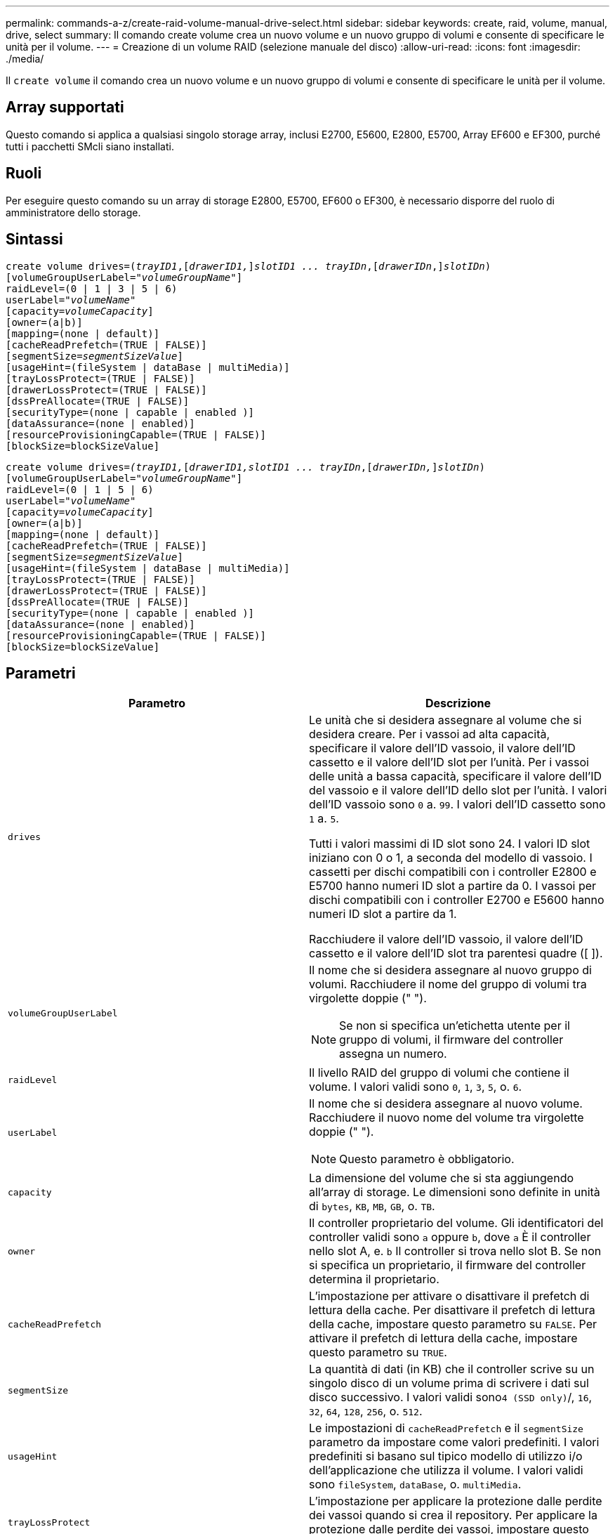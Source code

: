---
permalink: commands-a-z/create-raid-volume-manual-drive-select.html 
sidebar: sidebar 
keywords: create, raid, volume, manual, drive, select 
summary: Il comando create volume crea un nuovo volume e un nuovo gruppo di volumi e consente di specificare le unità per il volume. 
---
= Creazione di un volume RAID (selezione manuale del disco)
:allow-uri-read: 
:icons: font
:imagesdir: ./media/


[role="lead"]
Il `create volume` il comando crea un nuovo volume e un nuovo gruppo di volumi e consente di specificare le unità per il volume.



== Array supportati

Questo comando si applica a qualsiasi singolo storage array, inclusi E2700, E5600, E2800, E5700, Array EF600 e EF300, purché tutti i pacchetti SMcli siano installati.



== Ruoli

Per eseguire questo comando su un array di storage E2800, E5700, EF600 o EF300, è necessario disporre del ruolo di amministratore dello storage.



== Sintassi

[listing, subs="+macros"]
----
create volume drives=pass:quotes[(_trayID1_],pass:quotes[[_drawerID1,_]]pass:quotes[_slotID1 ... trayIDn_],pass:quotes[[_drawerIDn_,]]pass:quotes[_slotIDn_)]
[volumeGroupUserLabel=pass:quotes[_"volumeGroupName"_]]
raidLevel=(0 | 1 | 3 | 5 | 6)
userLabel=pass:quotes[_"volumeName"_]
[capacity=pass:quotes[_volumeCapacity_]]
[owner=(a|b)]
[mapping=(none | default)]
[cacheReadPrefetch=(TRUE | FALSE)]
[segmentSize=pass:quotes[_segmentSizeValue_]]
[usageHint=(fileSystem | dataBase | multiMedia)]
[trayLossProtect=(TRUE | FALSE)]
[drawerLossProtect=(TRUE | FALSE)]
[dssPreAllocate=(TRUE | FALSE)]
[securityType=(none | capable | enabled )]
[dataAssurance=(none | enabled)]
[resourceProvisioningCapable=(TRUE | FALSE)]
[blockSize=blockSizeValue]

----
[listing, subs="+macros"]
----
create volume drives=pass:quotes[_(trayID1,_]pass:quotes[[_drawerID1,_]pass:quotes[_slotID1 ... trayIDn_],pass:quotes[[_drawerIDn,_]]pass:quotes[_slotIDn_)]
[volumeGroupUserLabel=pass:quotes[_"volumeGroupName"_]]
raidLevel=(0 | 1 | 5 | 6)
userLabel=pass:quotes[_"volumeName"_]
[capacity=pass:quotes[_volumeCapacity_]]
[owner=(a|b)]
[mapping=(none | default)]
[cacheReadPrefetch=(TRUE | FALSE)]
[segmentSize=pass:quotes[_segmentSizeValue_]]
[usageHint=(fileSystem | dataBase | multiMedia)]
[trayLossProtect=(TRUE | FALSE)]
[drawerLossProtect=(TRUE | FALSE)]
[dssPreAllocate=(TRUE | FALSE)]
[securityType=(none | capable | enabled )]
[dataAssurance=(none | enabled)]
[resourceProvisioningCapable=(TRUE | FALSE)]
[blockSize=blockSizeValue]
----


== Parametri

|===
| Parametro | Descrizione 


 a| 
`drives`
 a| 
Le unità che si desidera assegnare al volume che si desidera creare. Per i vassoi ad alta capacità, specificare il valore dell'ID vassoio, il valore dell'ID cassetto e il valore dell'ID slot per l'unità. Per i vassoi delle unità a bassa capacità, specificare il valore dell'ID del vassoio e il valore dell'ID dello slot per l'unità. I valori dell'ID vassoio sono `0` a. `99`. I valori dell'ID cassetto sono `1` a. `5`.

Tutti i valori massimi di ID slot sono 24. I valori ID slot iniziano con 0 o 1, a seconda del modello di vassoio. I cassetti per dischi compatibili con i controller E2800 e E5700 hanno numeri ID slot a partire da 0. I vassoi per dischi compatibili con i controller E2700 e E5600 hanno numeri ID slot a partire da 1.

Racchiudere il valore dell'ID vassoio, il valore dell'ID cassetto e il valore dell'ID slot tra parentesi quadre ([ ]).



 a| 
`volumeGroupUserLabel`
 a| 
Il nome che si desidera assegnare al nuovo gruppo di volumi. Racchiudere il nome del gruppo di volumi tra virgolette doppie (" ").

[NOTE]
====
Se non si specifica un'etichetta utente per il gruppo di volumi, il firmware del controller assegna un numero.

====


 a| 
`raidLevel`
 a| 
Il livello RAID del gruppo di volumi che contiene il volume. I valori validi sono `0`, `1`, `3`, `5`, o. `6`.



 a| 
`userLabel`
 a| 
Il nome che si desidera assegnare al nuovo volume. Racchiudere il nuovo nome del volume tra virgolette doppie (" ").

[NOTE]
====
Questo parametro è obbligatorio.

====


 a| 
`capacity`
 a| 
La dimensione del volume che si sta aggiungendo all'array di storage. Le dimensioni sono definite in unità di `bytes`, `KB`, `MB`, `GB`, o. `TB`.



 a| 
`owner`
 a| 
Il controller proprietario del volume. Gli identificatori del controller validi sono `a` oppure `b`, dove `a` È il controller nello slot A, e. `b` Il controller si trova nello slot B. Se non si specifica un proprietario, il firmware del controller determina il proprietario.



 a| 
`cacheReadPrefetch`
 a| 
L'impostazione per attivare o disattivare il prefetch di lettura della cache. Per disattivare il prefetch di lettura della cache, impostare questo parametro su `FALSE`. Per attivare il prefetch di lettura della cache, impostare questo parametro su `TRUE`.



 a| 
`segmentSize`
 a| 
La quantità di dati (in KB) che il controller scrive su un singolo disco di un volume prima di scrivere i dati sul disco successivo. I valori validi sono``4 (SSD only)``/, `16`, `32`, `64`, `128`, `256`, o. `512`.



 a| 
`usageHint`
 a| 
Le impostazioni di `cacheReadPrefetch` e il `segmentSize` parametro da impostare come valori predefiniti. I valori predefiniti si basano sul tipico modello di utilizzo i/o dell'applicazione che utilizza il volume. I valori validi sono `fileSystem`, `dataBase`, o. `multiMedia`.



 a| 
`trayLossProtect`
 a| 
L'impostazione per applicare la protezione dalle perdite dei vassoi quando si crea il repository. Per applicare la protezione dalle perdite dei vassoi, impostare questo parametro su `TRUE`. Il valore predefinito è `FALSE`.



 a| 
`drawerLossProtect`
 a| 
L'impostazione per applicare la protezione dalle perdite dei cassetti quando si crea il volume di repository mirrorato. Per applicare la protezione dalle perdite dei cassetti, impostare questo parametro su `TRUE`. Il valore predefinito è `FALSE`.



 a| 
`dssPreAllocate`
 a| 
L'impostazione per assicurarsi che la capacità di riserva venga allocata per le dimensioni future del segmento aumenta. Il valore predefinito è `TRUE`.



 a| 
`securityType`
 a| 
L'impostazione per specificare il livello di protezione durante la creazione dei gruppi di volumi e di tutti i volumi associati. Queste impostazioni sono valide:

* `none` -- il gruppo di volumi e i volumi non sono sicuri.
* `capable` -- il gruppo di volumi e i volumi sono in grado di impostare la protezione, ma la protezione non è stata attivata.
* `enabled` -- il gruppo di volumi e i volumi hanno attivato la protezione.




 a| 
`resourceProvisioningCapable`
 a| 
L'impostazione per specificare se le funzionalità di provisioning delle risorse sono attivate. Per disattivare il provisioning delle risorse, impostare questo parametro su `FALSE`. Il valore predefinito è `TRUE`.



 a| 
`mapping`
 a| 
Questo parametro consente di mappare il volume a un host. Se si desidera eseguire la mappatura in un secondo momento, impostare questo parametro su `none`. Se si desidera eseguire la mappatura ora, impostare questo parametro su `default`. Il volume viene mappato a tutti gli host che hanno accesso al pool di storage. Il valore predefinito è `none`.



 a| 
`blockSize`
 a| 
Questo parametro imposta la dimensione del blocco del volume da creare. Un valore pari a 0 o il parametro non impostato utilizza la dimensione predefinita del blocco.

|===


== Note

Il `drives` il parametro supporta sia i vassoi per dischi ad alta capacità che quelli a bassa capacità. Un vassoio per dischi ad alta capacità dispone di cassetti che trattengono le unità. I cassetti scorrono fuori dal vassoio dell'unità per consentire l'accesso alle unità. Un vassoio per unità a bassa capacità non dispone di cassetti. Per un vassoio dell'unità ad alta capacità, è necessario specificare l'identificativo (ID) del vassoio dell'unità, l'ID del cassetto e l'ID dello slot in cui si trova l'unità. Per un vassoio dell'unità a bassa capacità, è necessario specificare solo l'ID del vassoio dell'unità e l'ID dello slot in cui si trova un'unità. Per un vassoio dell'unità a bassa capacità, un metodo alternativo per identificare una posizione per un'unità consiste nel specificare l'ID del vassoio dell'unità, impostare l'ID del cassetto su `0`E specificare l'ID dello slot in cui si trova un'unità.

Se si imposta `raidLevel` Parametro al livello RAID 1:

* Il gruppo contiene un numero pari di dischi, in base alla definizione RAID 1
* La prima metà del gruppo, in ordine elencato (e in ordine di stripe), sono dischi primari
* La seconda metà del gruppo, in ordine elencato (e in ordine di stripe), sono i dischi mirror corrispondenti


È possibile utilizzare qualsiasi combinazione di caratteri alfanumerici, caratteri di sottolineatura (_), trattini (-) e cancelletto ( n.) per i nomi. I nomi possono avere un massimo di 30 caratteri.

Il `owner` parameter (parametro): definisce il controller proprietario del volume. La proprietà preferita del controller di un volume è il controller che attualmente possiede il gruppo di volumi.

Se non si specifica una capacità utilizzando `capacity` parametro, viene utilizzata tutta la capacità del disco disponibile nel gruppo di volumi. Se non si specificano le unità di capacità, `bytes` viene utilizzato come valore predefinito.



== Protezione in caso di perdita dei vassoi e protezione in caso di perdita dei cassetti

Affinché la protezione contro la perdita di vassoio funzioni, la configurazione deve rispettare le seguenti linee guida:

|===
| Livello | Criteri per la protezione dalla perdita dei vassoi | Numero minimo di vassoi richiesti 


 a| 
`Disk Pool`
 a| 
Il pool di dischi non contiene più di due dischi in un singolo vassoio
 a| 
6



 a| 
`RAID 6`
 a| 
Il gruppo di volumi non contiene più di due unità in un singolo vassoio
 a| 
3



 a| 
`RAID 3` oppure `RAID 5`
 a| 
Ciascuna unità del gruppo di volumi si trova in un vassoio separato
 a| 
3



 a| 
`RAID 1`
 a| 
Ogni disco di una coppia RAID 1 deve essere collocato in un vassoio separato
 a| 
2



 a| 
`RAID 0`
 a| 
Impossibile ottenere la protezione dalla perdita dei vassoi.
 a| 
Non applicabile

|===
Per il funzionamento della protezione in caso di perdita dei cassetti (negli ambienti di enclosure ad alta densità), la configurazione deve rispettare le seguenti linee guida:

|===
| Livello | Criteri per la protezione contro le perdite di cassetto | Numero minimo di cassetti richiesti 


 a| 
`Disk Pool`
 a| 
Il pool include dischi di tutti e cinque i cassetti e un numero uguale di dischi in ciascun cassetto. Un vassoio da 60 dischi può ottenere la protezione contro la perdita di cassetto quando il pool di dischi contiene 15, 20, 25, 30, 35, 40, 45, 50, 55 o 60 dischi.
 a| 
5



 a| 
`RAID 6`
 a| 
Il gruppo di volumi non contiene più di due dischi in un singolo cassetto.
 a| 
3



 a| 
`RAID 3` oppure `RAID 5`
 a| 
Ciascuna unità del gruppo di volumi si trova in un cassetto separato.
 a| 
3



 a| 
`RAID 1`
 a| 
Ogni disco di una coppia mirrorata deve essere collocato in un cassetto separato.
 a| 
2



 a| 
`RAID 0`
 a| 
Impossibile ottenere la protezione perdita cassetto.
 a| 
Non applicabile

|===


== Dimensione del segmento

Le dimensioni di un segmento determinano il numero di blocchi di dati che il controller scrive su un singolo disco di un volume prima di scrivere i dati sul disco successivo. Ogni blocco di dati memorizza 512 byte di dati. Un blocco di dati è l'unità di storage più piccola. La dimensione di un segmento determina il numero di blocchi di dati che contiene. Ad esempio, un segmento da 8 KB contiene 16 blocchi di dati. Un segmento da 64 KB contiene 128 blocchi di dati.

Quando si inserisce un valore per la dimensione del segmento, il valore viene controllato rispetto ai valori supportati forniti dal controller in fase di esecuzione. Se il valore immesso non è valido, il controller restituisce un elenco di valori validi. L'utilizzo di un singolo disco per una singola richiesta lascia disponibili altri dischi per supportare contemporaneamente altre richieste. Se il volume si trova in un ambiente in cui un singolo utente sta trasferendo grandi unità di dati (ad esempio, contenuti multimediali), le prestazioni vengono massimizzate quando una singola richiesta di trasferimento dati viene servita con una singola stripe di dati. (Una stripe di dati è la dimensione del segmento moltiplicata per il numero di dischi nel gruppo di volumi utilizzati per i trasferimenti di dati). In questo caso, vengono utilizzati più dischi per la stessa richiesta, ma a ciascun disco viene effettuato l'accesso una sola volta.

Per ottenere performance ottimali in un ambiente di storage di file system o database multiutente, impostare le dimensioni del segmento in modo da ridurre al minimo il numero di dischi necessari per soddisfare una richiesta di trasferimento dei dati.



== Suggerimento per l'utilizzo

[NOTE]
====
Non è necessario inserire un valore per `cacheReadPrefetch` o il `segmentSize` parametro. Se non si inserisce un valore, il firmware del controller utilizza `usageHint` parametro con `fileSystem` come valore predefinito. Immissione di un valore per `usageHint` e un valore per `cacheReadPrefetch` o un valore per `segmentSize` il parametro non causa alcun errore. Il valore immesso per `cacheReadPrefetch` o il `segmentSize` il parametro ha la priorità sul valore di `usageHint` parametro. Le impostazioni relative alle dimensioni dei segmenti e al prefetch di lettura della cache per i vari suggerimenti di utilizzo sono illustrate nella tabella seguente:

====
|===
| Suggerimento per l'utilizzo | Impostazione delle dimensioni dei segmenti | Impostazione del prefetch di lettura della cache dinamica 


 a| 
File system
 a| 
128 KB
 a| 
Attivato



 a| 
Database
 a| 
128 KB
 a| 
Attivato



 a| 
Multimediale
 a| 
256 KB
 a| 
Attivato

|===


== Prefetch di lettura della cache

Il prefetch di lettura della cache consente al controller di copiare ulteriori blocchi di dati nella cache, mentre il controller legge e copia i blocchi di dati richiesti dall'host dal disco nella cache. Questa azione aumenta la possibilità che una richiesta futura di dati possa essere soddisfatta dalla cache. Il prefetch di lettura della cache è importante per le applicazioni multimediali che utilizzano trasferimenti di dati sequenziali. Valori validi per `cacheReadPrefetch` i parametri sono `TRUE` oppure `FALSE`. L'impostazione predefinita è `TRUE`.

Non è necessario inserire un valore per `cacheReadPrefetch` o il `segmentSize` parametro. Se non si inserisce un valore, il firmware del controller utilizza `usageHint` parametro con `fileSystem` come valore predefinito. Immissione di un valore per `usageHint` e un valore per `cacheReadPrefetch` o un valore per `segmentSize` il parametro non causa alcun errore. Il valore immesso per `cacheReadPrefetch` o il `segmentSize` il parametro ha la priorità sul valore di `usageHint` parametro.



== Tipo di sicurezza

Utilizzare `securityType` parametro per specificare le impostazioni di sicurezza per lo storage array.

Prima di poter impostare `securityType` parametro a. `enabled`, è necessario creare una chiave di sicurezza dello storage array. Utilizzare `create storageArray securityKey` comando per creare una chiave di sicurezza dello storage array. Questi comandi sono correlati alla chiave di sicurezza:

* `create storageArray securityKey`
* `export storageArray securityKey`
* `import storageArray securityKey`
* `set storageArray securityKey`
* `enable volumeGroup [volumeGroupName] security`
* `enable diskPool [diskPoolName] security`




== Livello minimo del firmware

7.10 aggiunge la funzionalità RAID livello 6 e il `dssPreAllocate` parametro.

7.50 aggiunge `securityType` parametro.

7.60 aggiunge l'input utente _drawerID_ e il `drawerLossProtect` parametro.

7.75 aggiunge `dataAssurance` parametro.

8.63 aggiunge `resourceProvisioningCapable` parametro.

11.70 aggiunge `blockSize` parametro.
